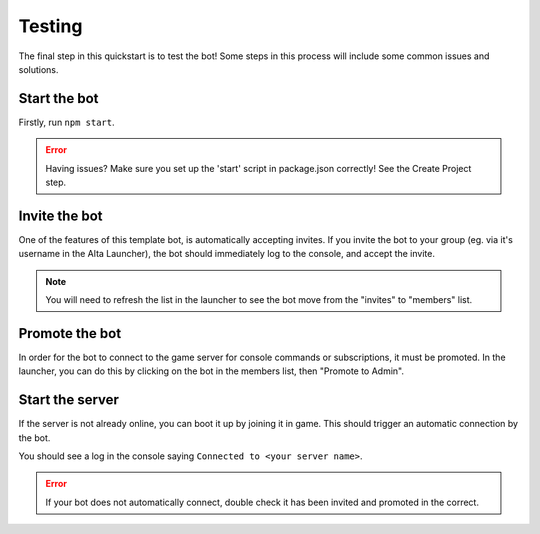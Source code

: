 Testing
========

The final step in this quickstart is to test the bot!
Some steps in this process will include some common issues and solutions.

Start the bot
-------------

Firstly, run ``npm start``.

.. error:: Having issues? Make sure you set up the 'start' script in package.json correctly! See the Create Project step.

Invite the bot
--------------

One of the features of this template bot, is automatically accepting invites. If you invite the bot to your group (eg. via it's username in the Alta Launcher), the bot should immediately log to the console, and accept the invite.

.. note:: You will need to refresh the list in the launcher to see the bot move from the "invites" to "members" list.

Promote the bot
---------------

In order for the bot to connect to the game server for console commands or subscriptions, it must be promoted. In the launcher, you can do this by clicking on the bot in the members list, then "Promote to Admin".

Start the server
----------------

If the server is not already online, you can boot it up by joining it in game. This should trigger an automatic connection by the bot.

You should see a log in the console saying ``Connected to <your server name>``.

.. error:: If your bot does not automatically connect, double check it has been invited and promoted in the correct.